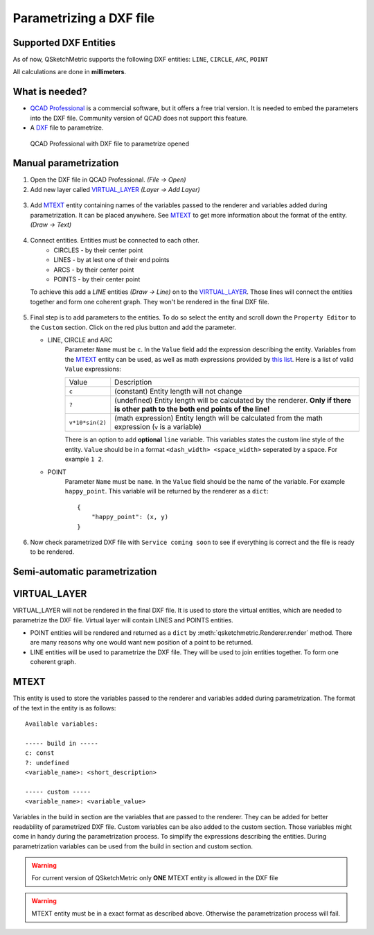 .. _parametrization-section:

Parametrizing a DXF file
========================

Supported DXF Entities
----------------------
As of now, QSketchMetric supports the following DXF entities:
``LINE``, ``CIRCLE``, ``ARC``, ``POINT``

All calculations are done in **millimeters**.

What is needed?
-------------------
* `QCAD Professional <https://qcad.org/en/download>`_ is a commercial software, but it offers a free trial version. It
  is needed to embed the parameters into the DXF file. Community version of QCAD does not support this feature.
* A `DXF <https://pl.wikipedia.org/wiki/DXF>`_ file to parametrize.

.. figure:: https://qsketchmetric.readthedocs.io/en/latest/_static/Media/example1.png
   :alt: QCAD Professional with DXF file to parametrize opened

   QCAD Professional with DXF file to parametrize opened

Manual parametrization
----------------------
1. Open the DXF file in QCAD Professional.  `(File -> Open)`
2. Add new layer called `VIRTUAL_LAYER`_ `(Layer -> Add Layer)`

.. figure:: https://qsketchmetric.readthedocs.io/en/latest/_static/Media/layer.png

3. Add `MTEXT`_ entity containing names of the variables passed to the renderer and variables added during
   parametrization. It can be placed anywhere. See `MTEXT`_ to get more information about the format of
   the entity. `(Draw -> Text)`

.. figure:: https://qsketchmetric.readthedocs.io/en/latest/_static/Media/mtext.png

4. Connect entities. Entities must be connected to each other.
      * CIRCLES - by their center point
      * LINES - by at lest one of their end points
      * ARCS - by their center point
      * POINTS - by their center point
   To achieve this add a `LINE` entities `(Draw -> Line)` on to the `VIRTUAL_LAYER`_. Those lines will connect
   the entities together and form one coherent graph. They won't be rendered in the final DXF file.

.. figure:: https://qsketchmetric.readthedocs.io/en/latest/_static/Media/example2.png

5.
   Final step is to add parameters to the entities. To do so select the entity and scroll down the
   ``Property Editor`` to the ``Custom`` section. Click on the red plus button and add the parameter.

   * LINE, CIRCLE and ARC
      Parameter ``Name`` must be ``c``. In the ``Value`` field  add the expression describing the entity.
      Variables from the `MTEXT`_ entity can be used, as well as math expressions provided by
      `this list <https://github.com/AxiaCore/py-expression-eval/#available-operators-constants-and-functions>`_.
      Here is a list of valid ``Value`` expressions:

      +--------------------+-----------------------------------------------------------------------------+
      |    Value           | Description                                                                 |
      +--------------------+-----------------------------------------------------------------------------+
      |      ``c``         | (constant) Entity length will not change                                    |
      +--------------------+-----------------------------------------------------------------------------+
      |      ``?``         | (undefined) Entity length will be calculated by the renderer.               |
      |                    | **Only if there is other path to the both end points of the line!**         |
      +--------------------+-----------------------------------------------------------------------------+
      |  ``v*10*sin(2)``   | (math expression) Entity length will be calculated from the math expression |
      |                    | (``v`` is a variable)                                                       |
      +--------------------+-----------------------------------------------------------------------------+

      There is an option to add **optional** ``line`` variable. This variables states the custom line style of the entity.
      ``Value`` should be in a format ``<dash_width> <space_width>`` seperated by a space. For example ``1 2``.

   * POINT
        Parameter ``Name`` must be ``name``. In the ``Value`` field should be the name of the variable.
        For example  ``happy_point``. This variable will be returned by the renderer as a ``dict``::

                {
                    "happy_point": (x, y)
                }

.. figure:: https://qsketchmetric.readthedocs.io/en/latest/_static/Media/example3.png

6. Now check parametrized DXF file with ``Service coming soon`` to see if everything is correct and the file
   is ready to be rendered.


Semi-automatic parametrization
------------------------------
.. target-notes::
   This feature is still in development. It is not yet available.

.. _VIRTUAL_LAYER:

VIRTUAL_LAYER
-------------

VIRTUAL_LAYER will not be rendered in the final DXF file. It is used to store the virtual entities, which are needed
to parametrize the DXF file. Virtual layer will contain LINES and POINTS entities.

* POINT entities will be rendered and returned as a ``dict`` by :meth:`qsketchmetric.Renderer.render` method.
  There are many reasons why one would want new position of a point to be returned.
* LINE entities will be used to parametrize the DXF file. They will be used to join entities together. To form one
  coherent graph.

.. _MTEXT:

MTEXT
-----
This entity is used to store the variables passed to the renderer and variables added during parametrization.
The format of the text in the entity is as follows::

   Available variables:

   ----- build in -----
   c: const
   ?: undefined
   <variable_name>: <short_description>

   ----- custom -----
   <variable_name>: <variable_value>

Variables in the build in section are the variables that are passed to the renderer. They can be added
for better readability of parametrized DXF file. Custom variables can be also added to the custom
section. Those variables might come in handy during the parametrization process. To simplify the expressions describing
the entities. During parametrization variables can be used from the build in section and custom section.

.. warning::
    For current version of QSketchMetric only **ONE** MTEXT entity is allowed in the DXF file

.. warning::
   MTEXT entity must be in a exact format as described above. Otherwise the parametrization process will fail.
